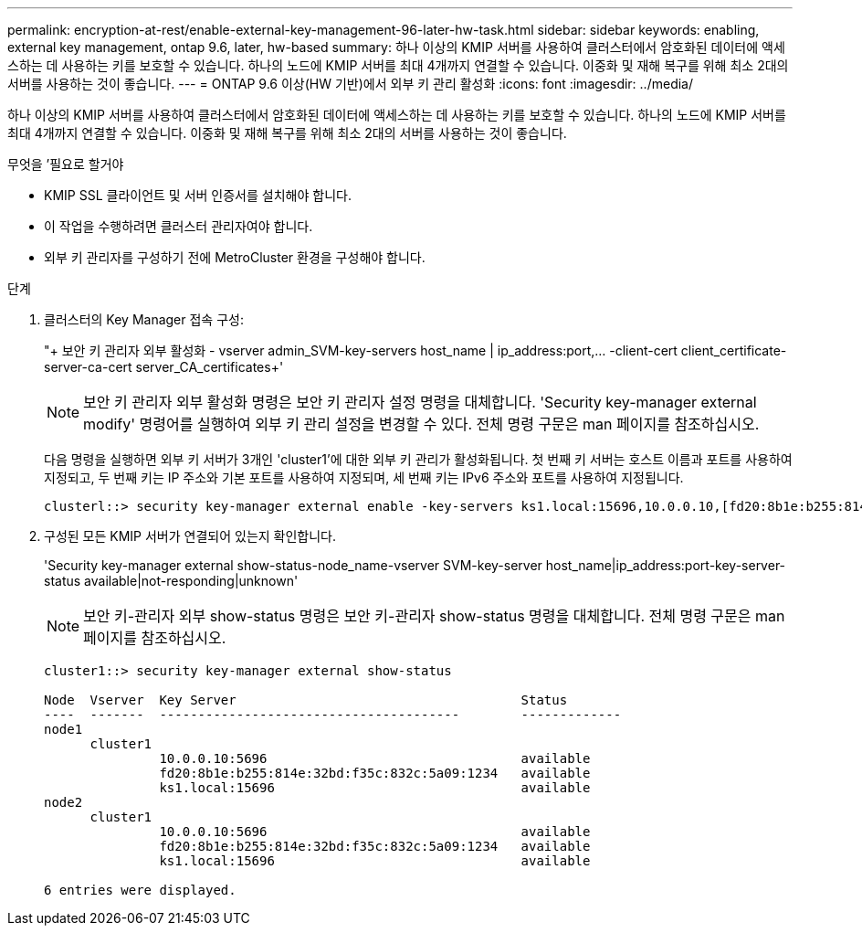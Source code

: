 ---
permalink: encryption-at-rest/enable-external-key-management-96-later-hw-task.html 
sidebar: sidebar 
keywords: enabling, external key management, ontap 9.6, later, hw-based 
summary: 하나 이상의 KMIP 서버를 사용하여 클러스터에서 암호화된 데이터에 액세스하는 데 사용하는 키를 보호할 수 있습니다. 하나의 노드에 KMIP 서버를 최대 4개까지 연결할 수 있습니다. 이중화 및 재해 복구를 위해 최소 2대의 서버를 사용하는 것이 좋습니다. 
---
= ONTAP 9.6 이상(HW 기반)에서 외부 키 관리 활성화
:icons: font
:imagesdir: ../media/


[role="lead"]
하나 이상의 KMIP 서버를 사용하여 클러스터에서 암호화된 데이터에 액세스하는 데 사용하는 키를 보호할 수 있습니다. 하나의 노드에 KMIP 서버를 최대 4개까지 연결할 수 있습니다. 이중화 및 재해 복구를 위해 최소 2대의 서버를 사용하는 것이 좋습니다.

.무엇을 &#8217;필요로 할거야
* KMIP SSL 클라이언트 및 서버 인증서를 설치해야 합니다.
* 이 작업을 수행하려면 클러스터 관리자여야 합니다.
* 외부 키 관리자를 구성하기 전에 MetroCluster 환경을 구성해야 합니다.


.단계
. 클러스터의 Key Manager 접속 구성:
+
"+ 보안 키 관리자 외부 활성화 - vserver admin_SVM-key-servers host_name | ip_address:port,... -client-cert client_certificate-server-ca-cert server_CA_certificates+'

+
[NOTE]
====
보안 키 관리자 외부 활성화 명령은 보안 키 관리자 설정 명령을 대체합니다. 'Security key-manager external modify' 명령어를 실행하여 외부 키 관리 설정을 변경할 수 있다. 전체 명령 구문은 man 페이지를 참조하십시오.

====
+
다음 명령을 실행하면 외부 키 서버가 3개인 'cluster1'에 대한 외부 키 관리가 활성화됩니다. 첫 번째 키 서버는 호스트 이름과 포트를 사용하여 지정되고, 두 번째 키는 IP 주소와 기본 포트를 사용하여 지정되며, 세 번째 키는 IPv6 주소와 포트를 사용하여 지정됩니다.

+
[listing]
----
clusterl::> security key-manager external enable -key-servers ks1.local:15696,10.0.0.10,[fd20:8b1e:b255:814e:32bd:f35c:832c:5a09]:1234 -client-cert AdminVserverClientCert -server-ca-certs AdminVserverServerCaCert
----
. 구성된 모든 KMIP 서버가 연결되어 있는지 확인합니다.
+
'Security key-manager external show-status-node_name-vserver SVM-key-server host_name|ip_address:port-key-server-status available|not-responding|unknown'

+
[NOTE]
====
보안 키-관리자 외부 show-status 명령은 보안 키-관리자 show-status 명령을 대체합니다. 전체 명령 구문은 man 페이지를 참조하십시오.

====
+
[listing]
----
cluster1::> security key-manager external show-status

Node  Vserver  Key Server                                     Status
----  -------  ---------------------------------------        -------------
node1
      cluster1
               10.0.0.10:5696                                 available
               fd20:8b1e:b255:814e:32bd:f35c:832c:5a09:1234   available
               ks1.local:15696                                available
node2
      cluster1
               10.0.0.10:5696                                 available
               fd20:8b1e:b255:814e:32bd:f35c:832c:5a09:1234   available
               ks1.local:15696                                available

6 entries were displayed.
----

